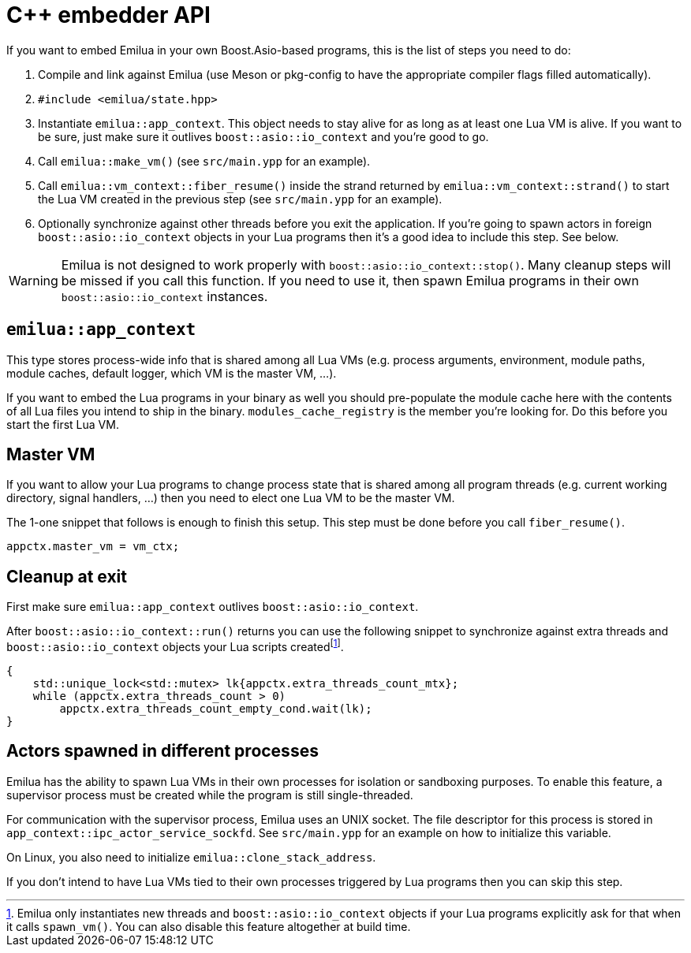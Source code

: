 = C++ embedder API

:_:

ifeval::["{doctype}" == "manpage"]

== Name

Emilua - Lua execution engine

== Description

endif::[]

If you want to embed Emilua in your own Boost.Asio-based programs, this is the
list of steps you need to do:

1. Compile and link against Emilua (use Meson or pkg-config to have the
   appropriate compiler flags filled automatically).

2. `#include <emilua/state.hpp>`

3. Instantiate `emilua::app_context`. This object needs to stay alive for as
   long as at least one Lua VM is alive. If you want to be sure, just make sure
   it outlives `boost::asio::io_context` and you're good to go.

4. Call `emilua::make_vm()` (see `src/main.ypp` for an example).

5. Call `emilua::vm_context::fiber_resume()` inside the strand returned by
   `emilua::vm_context::strand()` to start the Lua VM created in the previous
   step (see `src/main.ypp` for an example).

6. Optionally synchronize against other threads before you exit the
   application. If you're going to spawn actors in foreign
   `boost::asio::io_context` objects in your Lua programs then it's a good idea
   to include this step. See below.

WARNING: Emilua is not designed to work properly with
`boost::asio::io_context::stop()`. Many cleanup steps will be missed if you call
this function. If you need to use it, then spawn Emilua programs in their own
`boost::asio::io_context` instances.

== `emilua::app_context`

This type stores process-wide info that is shared among all Lua VMs
(e.g. process arguments, environment, module paths, module caches, default
logger, which VM is the master VM, ...).

If you want to embed the Lua programs in your binary as well you should
pre-populate the module cache here with the contents of all Lua files you intend
to ship in the binary. `modules_cache_registry` is the member you're looking
for. Do this before you start the first Lua VM.

== Master VM

If you want to allow your Lua programs to change process state that is shared
among all program threads (e.g. current working directory, signal handlers, ...)
then you need to elect one Lua VM to be the master VM.

The 1-one snippet that follows is enough to finish this setup. This step must be
done before you call `fiber_resume()`.

[source,cpp]
----
appctx.master_vm = vm_ctx;
----

== Cleanup at exit

First make sure `emilua::app_context` outlives `boost::asio::io_context`.

After `boost::asio::io_context::run()` returns you can use the following snippet
to synchronize against extra threads and `boost::asio::io_context` objects your
Lua scripts created{_}footnote:[Emilua only instantiates new threads and
`boost::asio::io_context` objects if your Lua programs explicitly ask for that
when it calls `spawn_vm()`. You can also disable this feature altogether at
build time.].

[source,cpp]
----
{
    std::unique_lock<std::mutex> lk{appctx.extra_threads_count_mtx};
    while (appctx.extra_threads_count > 0)
        appctx.extra_threads_count_empty_cond.wait(lk);
}
----

== Actors spawned in different processes

Emilua has the ability to spawn Lua VMs in their own processes for isolation or
sandboxing purposes. To enable this feature, a supervisor process must be
created while the program is still single-threaded.

For communication with the supervisor process, Emilua uses an UNIX socket. The
file descriptor for this process is stored in
`app_context::ipc_actor_service_sockfd`. See `src/main.ypp` for an example on
how to initialize this variable.

On Linux, you also need to initialize `emilua::clone_stack_address`.

If you don't intend to have Lua VMs tied to their own processes triggered by Lua
programs then you can skip this step.
